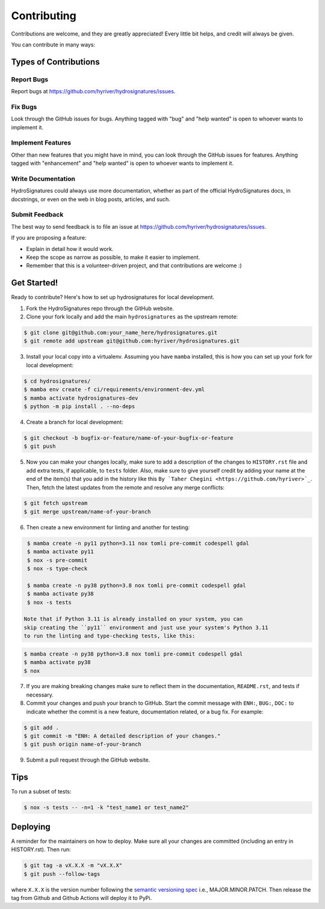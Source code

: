 .. highlight:: shell

============
Contributing
============

Contributions are welcome, and they are greatly appreciated! Every little bit
helps, and credit will always be given.

You can contribute in many ways:

Types of Contributions
----------------------

Report Bugs
~~~~~~~~~~~

Report bugs at https://github.com/hyriver/hydrosignatures/issues.

Fix Bugs
~~~~~~~~

Look through the GitHub issues for bugs. Anything tagged with "bug" and "help
wanted" is open to whoever wants to implement it.

Implement Features
~~~~~~~~~~~~~~~~~~

Other than new features that you might have in mind, you can look through
the GitHub issues for features. Anything tagged with "enhancement"
and "help wanted" is open to whoever wants to implement it.

Write Documentation
~~~~~~~~~~~~~~~~~~~

HydroSignatures could always use more documentation, whether as part of the
official HydroSignatures docs, in docstrings, or even on the web in blog posts,
articles, and such.

Submit Feedback
~~~~~~~~~~~~~~~

The best way to send feedback is to file an issue at https://github.com/hyriver/hydrosignatures/issues.

If you are proposing a feature:

* Explain in detail how it would work.
* Keep the scope as narrow as possible, to make it easier to implement.
* Remember that this is a volunteer-driven project, and that contributions
  are welcome :)

Get Started!
------------

Ready to contribute? Here's how to set up hydrosignatures for local development.

1. Fork the HydroSignatures repo through the GitHub website.
2. Clone your fork locally and add the main ``hydrosignatures`` as the upstream remote:

.. code-block:: console

    $ git clone git@github.com:your_name_here/hydrosignatures.git
    $ git remote add upstream git@github.com:hyriver/hydrosignatures.git

3. Install your local copy into a virtualenv. Assuming you have ``mamba`` installed,
   this is how you can set up your fork for local development:

.. code-block:: console

    $ cd hydrosignatures/
    $ mamba env create -f ci/requirements/environment-dev.yml
    $ mamba activate hydrosignatures-dev
    $ python -m pip install . --no-deps

4. Create a branch for local development:

.. code-block:: console

    $ git checkout -b bugfix-or-feature/name-of-your-bugfix-or-feature
    $ git push

5. Now you can make your changes locally, make sure to add a description of
   the changes to ``HISTORY.rst`` file and add extra tests, if applicable,
   to ``tests`` folder. Also, make sure to give yourself credit by adding
   your name at the end of the item(s) that you add in the history like this
   ``By `Taher Chegini <https://github.com/hyriver>`_``. Then,
   fetch the latest updates from the remote and resolve any merge conflicts:

.. code-block:: console

    $ git fetch upstream
    $ git merge upstream/name-of-your-branch

6. Then create a new environment for linting and another for testing:

.. code-block:: console

    $ mamba create -n py11 python=3.11 nox tomli pre-commit codespell gdal
    $ mamba activate py11
    $ nox -s pre-commit
    $ nox -s type-check

    $ mamba create -n py38 python=3.8 nox tomli pre-commit codespell gdal
    $ mamba activate py38
    $ nox -s tests

   Note that if Python 3.11 is already installed on your system, you can
   skip creating the ``py11`` environment and just use your system's Python 3.11
   to run the linting and type-checking tests, like this:

.. code-block:: console

    $ mamba create -n py38 python=3.8 nox tomli pre-commit codespell gdal
    $ mamba activate py38
    $ nox

7. If you are making breaking changes make sure to reflect them in
   the documentation, ``README.rst``, and tests if necessary.

8. Commit your changes and push your branch to GitHub. Start the commit message with
   ``ENH:``, ``BUG:``, ``DOC:`` to indicate whether the commit is a new feature,
   documentation related, or a bug fix. For example:

.. code-block:: console

    $ git add .
    $ git commit -m "ENH: A detailed description of your changes."
    $ git push origin name-of-your-branch

9. Submit a pull request through the GitHub website.

Tips
----

To run a subset of tests:

.. code-block:: console

    $ nox -s tests -- -n=1 -k "test_name1 or test_name2"

Deploying
---------

A reminder for the maintainers on how to deploy.
Make sure all your changes are committed (including an entry in HISTORY.rst).
Then run:

.. code-block:: console

    $ git tag -a vX.X.X -m "vX.X.X"
    $ git push --follow-tags

where ``X.X.X`` is the version number following the
`semantic versioning spec <https://semver.org>`__ i.e., MAJOR.MINOR.PATCH.
Then release the tag from Github and Github Actions will deploy it to PyPi.
